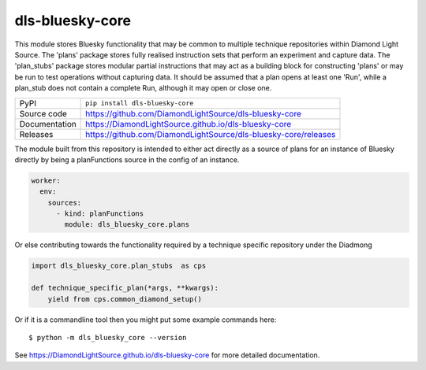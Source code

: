 dls-bluesky-core
===========================

|code_ci| |docs_ci| |coverage| |pypi_version| |license|

This module stores Bluesky functionality that may be common to multiple technique repositories within Diamond Light
Source.
The 'plans' package stores fully realised instruction sets that perform an experiment and capture data.
The 'plan_stubs' package stores modular partial instructions that may act as a building block for constructing 'plans'
or may be run to test operations without capturing data.
It should be assumed that a plan opens at least one 'Run', while a plan_stub does not contain a complete Run, although
it may open or close one.

============== ==============================================================
PyPI           ``pip install dls-bluesky-core``
Source code    https://github.com/DiamondLightSource/dls-bluesky-core
Documentation  https://DiamondLightSource.github.io/dls-bluesky-core
Releases       https://github.com/DiamondLightSource/dls-bluesky-core/releases
============== ==============================================================

The module built from this repository is intended to either act directly as a source of plans for an instance of
Bluesky directly by being a planFunctions source in the config of an instance.

.. code-block:: yaml

    worker:
      env:
        sources:
          - kind: planFunctions
            module: dls_bluesky_core.plans

Or else contributing towards the functionality required by a technique specific repository under the Diadmong

.. code-block:: python

    import dls_bluesky_core.plan_stubs  as cps

    def technique_specific_plan(*args, **kwargs):
        yield from cps.common_diamond_setup()


Or if it is a commandline tool then you might put some example commands here::

    $ python -m dls_bluesky_core --version

.. |code_ci| image:: https://github.com/DiamondLightSource/dls-bluesky-core/actions/workflows/code.yml/badge.svg?branch=main
    :target: https://github.com/DiamondLightSource/dls-bluesky-core/actions/workflows/code.yml
    :alt: Code CI

.. |docs_ci| image:: https://github.com/DiamondLightSource/dls-bluesky-core/actions/workflows/docs.yml/badge.svg?branch=main
    :target: https://github.com/DiamondLightSource/dls-bluesky-core/actions/workflows/docs.yml
    :alt: Docs CI

.. |coverage| image:: https://codecov.io/gh/DiamondLightSource/dls-bluesky-core/branch/main/graph/badge.svg
    :target: https://codecov.io/gh/DiamondLightSource/dls-bluesky-core
    :alt: Test Coverage

.. |pypi_version| image:: https://img.shields.io/pypi/v/dls-bluesky-core.svg
    :target: https://pypi.org/project/dls-bluesky-core
    :alt: Latest PyPI version

.. |license| image:: https://img.shields.io/badge/License-Apache%202.0-blue.svg
    :target: https://opensource.org/licenses/Apache-2.0
    :alt: Apache License

..
    Anything below this line is used when viewing README.rst and will be replaced
    when included in index.rst

See https://DiamondLightSource.github.io/dls-bluesky-core for more detailed documentation.
